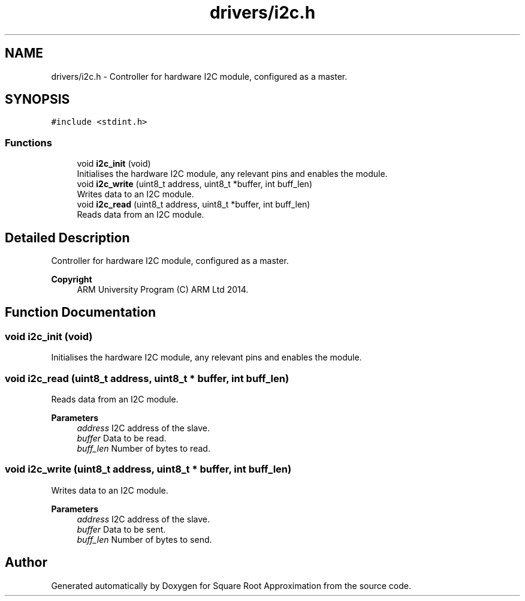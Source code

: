 .TH "drivers/i2c.h" 3 "Version 0.1.-" "Square Root Approximation" \" -*- nroff -*-
.ad l
.nh
.SH NAME
drivers/i2c.h \- Controller for hardware I2C module, configured as a master\&.  

.SH SYNOPSIS
.br
.PP
\fC#include <stdint\&.h>\fP
.br

.SS "Functions"

.in +1c
.ti -1c
.RI "void \fBi2c_init\fP (void)"
.br
.RI "Initialises the hardware I2C module, any relevant pins and enables the module\&. "
.ti -1c
.RI "void \fBi2c_write\fP (uint8_t address, uint8_t *buffer, int buff_len)"
.br
.RI "Writes data to an I2C module\&. "
.ti -1c
.RI "void \fBi2c_read\fP (uint8_t address, uint8_t *buffer, int buff_len)"
.br
.RI "Reads data from an I2C module\&. "
.in -1c
.SH "Detailed Description"
.PP 
Controller for hardware I2C module, configured as a master\&. 


.PP
\fBCopyright\fP
.RS 4
ARM University Program (C) ARM Ltd 2014\&. 
.RE
.PP

.SH "Function Documentation"
.PP 
.SS "void i2c_init (void)"

.PP
Initialises the hardware I2C module, any relevant pins and enables the module\&. 
.SS "void i2c_read (uint8_t address, uint8_t * buffer, int buff_len)"

.PP
Reads data from an I2C module\&. 
.PP
\fBParameters\fP
.RS 4
\fIaddress\fP I2C address of the slave\&. 
.br
\fIbuffer\fP Data to be read\&. 
.br
\fIbuff_len\fP Number of bytes to read\&. 
.RE
.PP

.SS "void i2c_write (uint8_t address, uint8_t * buffer, int buff_len)"

.PP
Writes data to an I2C module\&. 
.PP
\fBParameters\fP
.RS 4
\fIaddress\fP I2C address of the slave\&. 
.br
\fIbuffer\fP Data to be sent\&. 
.br
\fIbuff_len\fP Number of bytes to send\&. 
.RE
.PP

.SH "Author"
.PP 
Generated automatically by Doxygen for Square Root Approximation from the source code\&.
